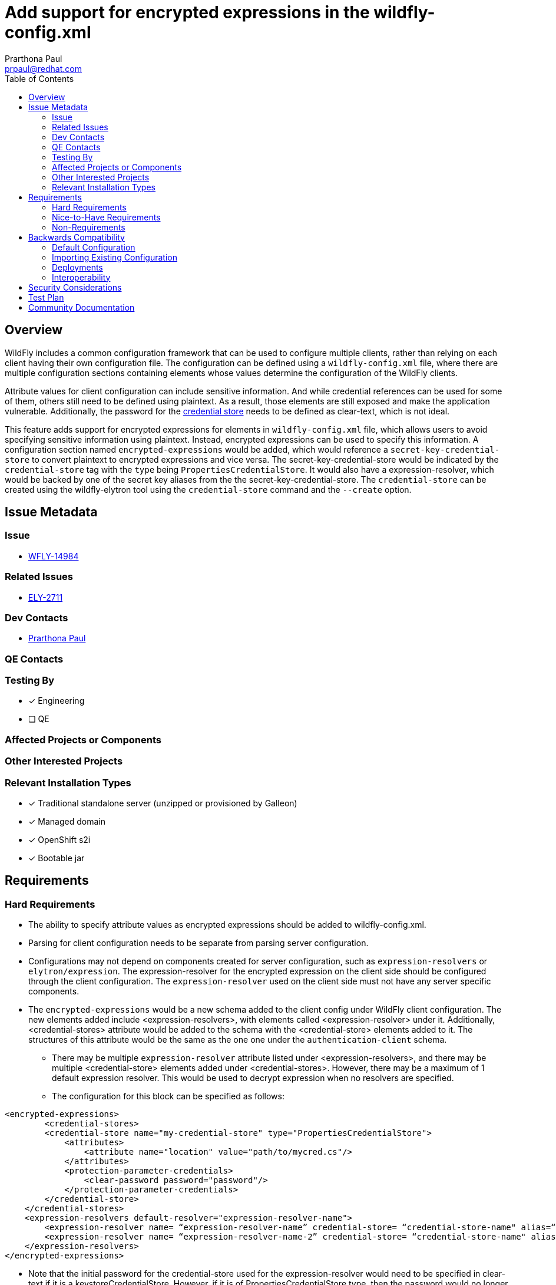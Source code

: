 = Add support for encrypted expressions in the wildfly-config.xml
:author:            Prarthona Paul
:email:             prpaul@redhat.com
:toc:               left
:icons:             font
:idprefix:
:idseparator:       -

== Overview
WildFly includes a common configuration framework that can be used to configure multiple clients, rather than relying on each client having their own configuration file. The configuration can be defined using a `wildfly-config.xml` file, where there are multiple configuration sections containing elements whose values determine the configuration of the WildFly clients. 

Attribute values for client configuration can include sensitive information. And while credential references can be used for some of them, others still need to be defined using plaintext. As a result, those elements are still exposed and make the application vulnerable. Additionally, the password for the https://docs.wildfly.org/33/WildFly_Elytron_Security.html#CredentialStore[credential store] needs to be defined as clear-text, which is not ideal. 

This feature adds support for encrypted expressions for elements in `wildfly-config.xml` file, which allows users to avoid specifying sensitive information using plaintext. Instead, encrypted expressions can be used to specify this information. A configuration section named `encrypted-expressions` would be added, which would reference a `secret-key-credential-store` to convert plaintext to encrypted expressions and vice versa. The secret-key-credential-store would be indicated by the `credential-store` tag with the `type` being `PropertiesCredentialStore`. It would also have a expression-resolver, which would be backed by one of the secret key aliases from the the secret-key-credential-store. The `credential-store` can be created using the wildfly-elytron tool using the `credential-store` command and the `--create` option.

== Issue Metadata

=== Issue

* https://issues.redhat.com/browse/WFLY-14984[WFLY-14984]

=== Related Issues

* https://issues.redhat.com/browse/ELY-2711[ELY-2711]

=== Dev Contacts

* mailto:{email}[{author}]

=== QE Contacts

=== Testing By
// Put an x in the relevant field to indicate if testing will be done by Engineering or QE. 
// Discuss with QE during the Kickoff state to decide this
* [x] Engineering

* [ ] QE

=== Affected Projects or Components

=== Other Interested Projects

=== Relevant Installation Types
// Remove the x next to the relevant field if the feature in question is not relevant
// to that kind of WildFly installation
* [x] Traditional standalone server (unzipped or provisioned by Galleon)

* [x] Managed domain

* [x] OpenShift s2i

* [x] Bootable jar

== Requirements

=== Hard Requirements

* The ability to specify attribute values as encrypted expressions should be added to wildfly-config.xml. 

* Parsing for client configuration needs to be separate from parsing server configuration.

* Configurations may not depend on components created for server configuration, such as `expression-resolvers` or `elytron/expression`. The expression-resolver for the encrypted expression on the client side should be configured through the client configuration. The `expression-resolver` used on the client side must not have any server specific components. 

* The `encrypted-expressions` would be a new schema added to the client config under WildFly client configuration. The new elements added include <expression-resolvers>, with elements called <expression-resolver> under it. Additionally, <credential-stores> attribute would be added to the schema with the <credential-store> elements added to it. The structures of this attribute would be the same as the one one under the `authentication-client` schema. 

** There may be multiple `expression-resolver` attribute listed under <expression-resolvers>, and there may be multiple <credential-store> elements added under <credential-stores>. However, there may be a maximum of 1 default expression resolver. This would be used to decrypt expression when no resolvers are specified. 

** The configuration for this block can be specified as follows: 
```
<encrypted-expressions>
	<credential-stores>
        <credential-store name="my-credential-store" type="PropertiesCredentialStore">
            <attributes>
                <attribute name="location" value="path/to/mycred.cs"/>
            </attributes>
            <protection-parameter-credentials>
                <clear-password password="password"/>
            </protection-parameter-credentials>
        </credential-store>
    </credential-stores>
    <expression-resolvers default-resolver="expression-resolver-name">
        <expression-resolver name= “expression-resolver-name” credential-store= “credential-store-name" alias=“key”/>
        <expression-resolver name= “expression-resolver-name-2” credential-store= “credential-store-name" alias=“example”/>
    </expression-resolvers>
</encrypted-expressions>
```
** Note that the initial password for the credential-store used for the expression-resolver would need to be specified in clear-text if it is a keystoreCredentialStore. However, if it is of PropertiesCredentialStore type, then the password would no longer need to be specified. 

** Once parsing is done, the expression-resolver would need to be created programmatically and be connected with the associated secret-key aliases from a credential-store. 

* Once this has been configured, secret keys can be added to the credential store under different aliases and be used for client configuration as follows: 
```
<credential-store name="credential-store-name" type="credential-store-type" provider="provider-name" >
    <attributes>
        <attribute name="location" value="path/to/credential-store-name.cs" />
    </attributes>
    <protection-parameter-credentials>
	    <clear-password password="${ENC::expression-resolver-name:encrypted-expression}"" />
    </protection-parameter-credentials>
</credential-store>
```

* Note that the value for the location must be the absolute path to the credential store. 

* In cases where the default-resolver is to be used for the expression, the field for "expression-resolver-name" can be left empty. Instead, the format would be as follows: 
```
    <protection-parameter-credentials>
	    <clear-password password="${ENC::encrypted-expression}"" />
    </protection-parameter-credentials>
```

* The secret keys that would be used to encrypt expressions would be created using the `--generate-secret-key` command and can be read using the `--export-secret-key` command as follows using the WildFly-Elytron tool: 
```
$ bin/elytron-tool.sh credential-store --generate-secret-key example --location=standalone/configuration/mycredstore.cs
```
* In order to encrypt a clear-text expression, `--encrypt` option in the wildfly-elytron tool can be used as follows: 
```
$ bin/elytron-tool.sh credential-store --location standalone/configuration/store-one.cs --type PropertiesCredentialStore --encrypt key
Clear text value:
Confirm clear text value:
Clear text encrypted to token 'RUxZAUMQvGzk6Vaadp2cahhZ6rlPhHOZcWyjXALlAthrENvRTvQ=' using alias 'key'.
```

* expression-resolvers should be backed by an entry from a credential-store of type KeyStoreCredentialStore. However, when using other types of credential stores that are protected by a protection parameter, such as a password, it needs to be specified in clear-text inside the <encrypted-expressions> tag. 

* Attribute value resolvers inside the wildfly-client-config project should be updated with the ability to parse encrypted expressions and resolve them to extract the clear-text sensitive information. In order to avoid circular dependencies, service loader would be used by the wildfly-client-config project to use an EncryptedExpressionResolver class to decrypt an encrypted expression.

** The service loader would have an interface called `ResolverProvider` inside the `wildfly-client-config` project. This interface will be used on the `wildfly-elytron` project by the `WildFlyClientResolverProvider` class, which implements it. This class would use the `MetaInfServices` tag, which helps generate the files used by `wildfly-client-config` inside `META-INF/services`. This helps `wildfly-client-config` access the functions it needs to resolve an encrypted expression and decrypt the token and find the clear-text value without adding a dependency for `wildfly-elytron`. 

=== Nice-to-Have Requirements

* Encrypted expressions can be added with different client configurations in addition to `authentication-client`. As a result, the parsing rules and sequences should be configured to be compatible with those schemas as well. 

* Encrypted expressions should be used for any element or attribute where the value is of type `xsd:string` without adding any new elements to each client. 

* Encrypted expressions feature should be compatible with any new clients introduced to wildfly client configuration. 

=== Non-Requirements

* In the future, the ability to specify multiple encrypted expressions for one attribute or the ability to specify part of the value for an attribute may be added. 

== Backwards Compatibility

* Passwords and other sensitive information should still have the ability to be specified using clear-text or masked passwords for backwards compatibility. 

* Credential-store-reference may still be used to specify passwords for client config. 

=== Default Configuration

* If the configuration section for adding encrypted expression is not added, the passwords and other sensitive information can be specified using older methods, including clear-text, credential stores and masked passwords. 

=== Importing Existing Configuration

=== Deployments

=== Interoperability

== Security Considerations

The elytron client would be configurable using the new support for encrypted expression, which would make clients more secure. 

== Test Plan

* Parsing tests would be added to the elytron testsuite with a configuration file that has the correct configuration of an `encrypted-expressions` element.
* Parsing tests would also be added to the elytron client test suite with a configuration file containing the `encrypted-expressions` element and another client. The client would be using an encrypted expression to specify the value for one of the client configuration elements.  
** Resulting client configurations would be tested to see that the parsed value matches the expected value. 
* Tests would be added for functionality where values for elements would be specified using encrypted expressions.  
** Functionality tests would be added to ensure successful authentication with the proper configuration of encrypted expressions. 
** Tests would also be added to ensure unsuccessful authentication when encrypted expressions are not configured properly.

== Community Documentation

Documents for the new support for encrypted expression would be added to https://docs.wildfly.org/30/Client_Guide.html[WildFly Client Configuration].

// == Release Note Content